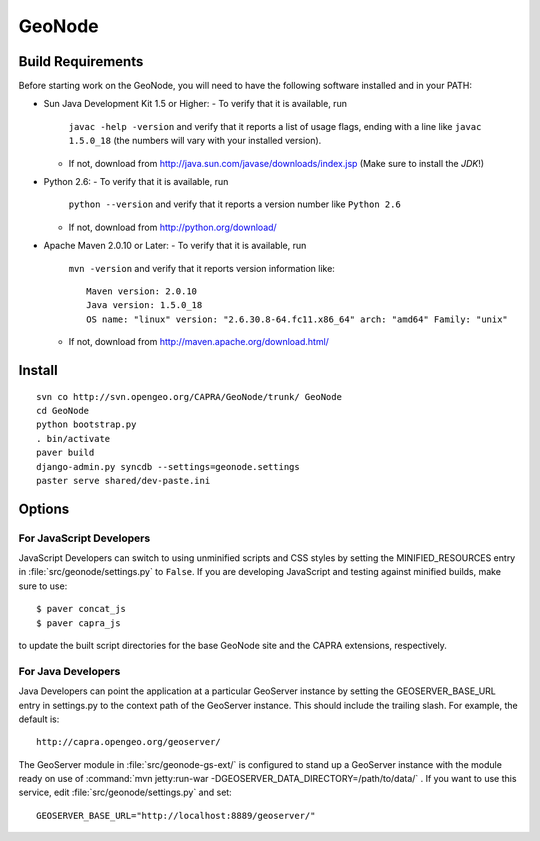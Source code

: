 =========
 GeoNode
=========

Build Requirements
==================
Before starting work on the GeoNode, you will need to have the following
software installed and in your PATH:

* Sun Java Development Kit 1.5 or Higher: 
  - To verify that it is available, run
    ``javac -help -version`` and verify that it reports a list of usage flags,
    ending with a line like ``javac 1.5.0_18`` (the numbers will vary with your
    installed version).
  - If not, download from http://java.sun.com/javase/downloads/index.jsp 
    (Make sure to install the *JDK*!) 
* Python 2.6:
  - To verify that it is available, run 
    ``python --version`` and verify that it reports a version number like
    ``Python 2.6``
  - If not, download from http://python.org/download/
* Apache Maven 2.0.10 or Later:
  - To verify that it is available, run
    ``mvn -version`` and verify that it reports version information like::
        
      Maven version: 2.0.10
      Java version: 1.5.0_18
      OS name: "linux" version: "2.6.30.8-64.fc11.x86_64" arch: "amd64" Family: "unix"

  - If not, download from http://maven.apache.org/download.html/

Install
=======

::

  svn co http://svn.opengeo.org/CAPRA/GeoNode/trunk/ GeoNode
  cd GeoNode
  python bootstrap.py
  . bin/activate
  paver build
  django-admin.py syncdb --settings=geonode.settings 
  paster serve shared/dev-paste.ini

Options
=======

For JavaScript Developers
-------------------------

JavaScript Developers can switch to using unminified scripts and CSS styles by
setting the MINIFIED_RESOURCES entry in :file:`src/geonode/settings.py` to
``False``.  If you are developing JavaScript and testing against minified builds,
make sure to use::

   $ paver concat_js 
   $ paver capra_js

to update the built script directories for the base GeoNode site and the CAPRA
extensions, respectively.

For Java Developers
-------------------

Java Developers can point the application at a particular GeoServer instance by
setting the GEOSERVER_BASE_URL entry in settings.py to the context path of the
GeoServer instance.  This should include the trailing slash.  For example, the
default is::

    http://capra.opengeo.org/geoserver/

The GeoServer module in :file:`src/geonode-gs-ext/` is configured to stand up a
GeoServer instance with the module ready on use of 
:command:`mvn jetty:run-war -DGEOSERVER_DATA_DIRECTORY=/path/to/data/` .  If you
want to use this service, edit :file:`src/geonode/settings.py` and set::
  
    GEOSERVER_BASE_URL="http://localhost:8889/geoserver/"

